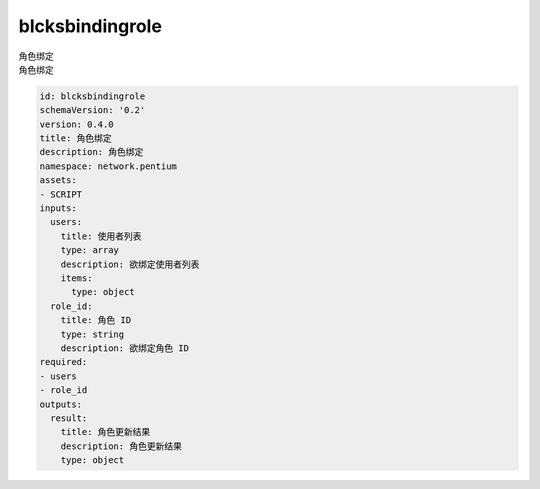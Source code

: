 blcksbindingrole
**********************************
| 角色绑定
| 角色绑定

.. code-block:: yaml

    id: blcksbindingrole
    schemaVersion: '0.2'
    version: 0.4.0
    title: 角色绑定
    description: 角色绑定
    namespace: network.pentium
    assets:
    - SCRIPT
    inputs:
      users:
        title: 使用者列表
        type: array
        description: 欲绑定使用者列表
        items:
          type: object
      role_id:
        title: 角色 ID
        type: string
        description: 欲绑定角色 ID
    required:
    - users
    - role_id
    outputs:
      result:
        title: 角色更新结果
        description: 角色更新结果
        type: object
    